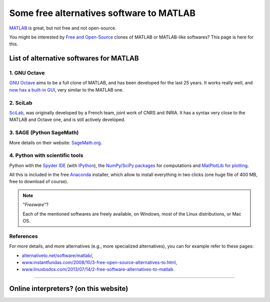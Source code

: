 .. meta::
   :description lang=en: Some free alternatives software to MATLAB
   :description lang=fr: Quelques logiciels alternatifs gratuits à MATLAB

###########################################
 Some free alternatives software to MATLAB
###########################################
.. seealso:: `This other page about GNU Octave <online-gnu-octave.en.html>`_.

`MATLAB <https://en.wikipedia.org/wiki/MATLAB>`_ is great, but not free and not open-source.

You might be interested by `Free and Open-Source <https://en.wikipedia.org/wiki/Free_and_open_source_software>`_ clones of MATLAB or MATLAB-like softwares?
This page is here for this.

List of alternative softwares for MATLAB
----------------------------------------

1. **GNU Octave**
~~~~~~~~~~~~~~~~~
`GNU Octave <https://www.gnu.org/software/octave/>`_ aims to be a full clone of MATLAB, and has been developed for the last 25 years.
It works really well, and `now has a built-in GUI <http://octave.org/NEWS-4.0.html>`_, very similar to the MATLAB one.

2. SciLab
~~~~~~~~~
`SciLab <https://www.scilab.org/scilab/about>`_, was originally developed by a French team, joint work of CNRS and INRIA.
It has a syntax very close to the MATLAB and Octave one, and is still actively developed.

3. SAGE (Python SageMath)
~~~~~~~~~~~~~~~~~~~~~~~~~
More details on their website: `SageMath.org <http://www.sagemath.org/tour.html>`_.

4. Python with scientific tools
~~~~~~~~~~~~~~~~~~~~~~~~~~~~~~~
Python with the `Spyder IDE <https://pythonhosted.org/spyder/>`_ (with `IPython <https://ipython.org/>`_), the `NumPy/SciPy packages <http://www.numpy.org/>`_ for computations and `MatPlotLib for plotting <http://matplotlib.org/>`_.

All this is included in the free `Anaconda <http://continuum.io/downloads>`_ installer, which allow to install everything in two clicks (one huge file of 400 MB, free to download of course).

.. seealso:: More `details on how to start learning and using Python <learn-python.en.html>`_ on this website.

.. note:: "*Freeware*"?

   Each of the mentioned softwares are freely available, on Windows, most of the Linux distributions, or Mac OS.


References
~~~~~~~~~~
For more details, and more alternatives (e.g., more specialized alternatives),
you can for example refer to these pages:

- `alternativeto.net/software/matlab/ <http://alternativeto.net/software/matlab/>`_,
- `www.instantfundas.com/2008/10/3-free-open-source-alternatives-to.html <http://www.instantfundas.com/2008/10/3-free-open-source-alternatives-to.html>`_,
- `www.linuxbsdos.com/2013/07/14/2-free-software-alternatives-to-matlab <http://www.linuxbsdos.com/2013/07/14/2-free-software-alternatives-to-matlab/>`_.

---------------------------------------------------------------------

Online interpreters? (on this website)
--------------------------------------
.. seealso:: A list of `GNU Octave (v4) on-line interpreters <online-gnu-octave.en.html>`_, on *my* website.
.. seealso:: `Python (v2.7) on-line interpreter <skulpt.html>`_, on *my* website, and even `another one for Python <python.html>`_.
.. seealso:: `OCaml (v3.12) on-line interpreter <ocaml.html>`_, on *my* website.

.. (c) Lilian Besson, 2011-2016, https://bitbucket.org/lbesson/web-sphinx/
